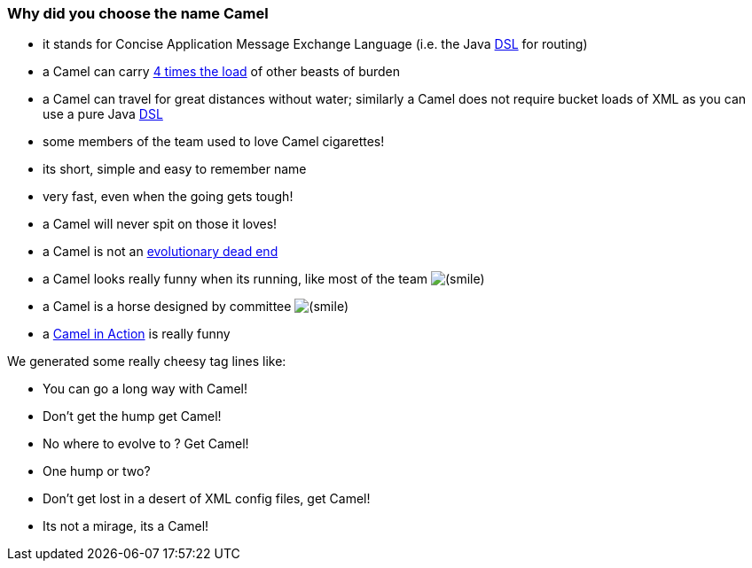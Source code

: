 [[ConfluenceContent]]
[[WhythenameCamel-WhydidyouchoosethenameCamel]]
Why did you choose the name Camel
~~~~~~~~~~~~~~~~~~~~~~~~~~~~~~~~~

* it stands for Concise Application Message Exchange Language (i.e. the
Java link:dsl.html[DSL] for routing)
* a Camel can carry http://www.fao.org/sd/EGdirect/EGan0006.htm[4 times
the load] of other beasts of burden
* a Camel can travel for great distances without water; similarly a
Camel does not require bucket loads of XML as you can use a pure Java
link:dsl.html[DSL]
* some members of the team used to love Camel cigarettes!
* its short, simple and easy to remember name
* very fast, even when the going gets tough!
* a Camel will never spit on those it loves!
* a Camel is not an
http://en.wikipedia.org/wiki/Hybrid_animals#Equid_Hybrids[evolutionary
dead end]
* a Camel looks really funny when its running, like most of the team
image:https://cwiki.apache.org/confluence/s/en_GB/5997/6f42626d00e36f53fe51440403446ca61552e2a2.1/_/images/icons/emoticons/smile.png[(smile)]
* a Camel is a horse designed by committee
image:https://cwiki.apache.org/confluence/s/en_GB/5997/6f42626d00e36f53fe51440403446ca61552e2a2.1/_/images/icons/emoticons/smile.png[(smile)]
* a http://www.groapacuprosti.com/2010/09/camel-in-action.html[Camel in
Action] is really funny

We generated some really cheesy tag lines like:

* You can go a long way with Camel!
* Don't get the hump get Camel!
* No where to evolve to ? Get Camel!
* One hump or two?
* Don't get lost in a desert of XML config files, get Camel!
* Its not a mirage, its a Camel!
